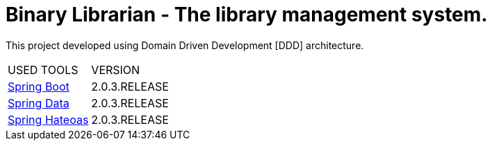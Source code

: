 = Binary Librarian - The library management system.

This project developed using Domain Driven Development [DDD] architecture.


|===
| USED TOOLS | VERSION
| https://spring.io/projects/spring-boot[Spring Boot]
| 2.0.3.RELEASE
| http://projects.spring.io/spring-data/[Spring Data]
| 2.0.3.RELEASE
| https://spring.io/projects/spring-hateoas[Spring Hateoas]
| 2.0.3.RELEASE
|===